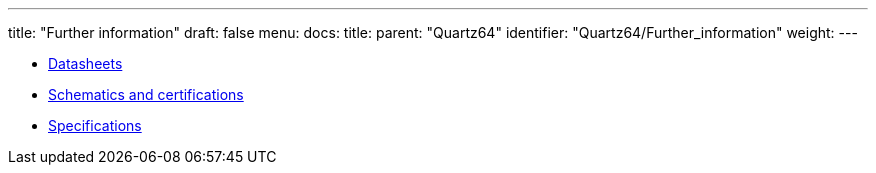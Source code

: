 ---
title: "Further information"
draft: false
menu:
  docs:
    title:
    parent: "Quartz64"
    identifier: "Quartz64/Further_information"
    weight: 
---

* link:Datasheets[]
* link:Schematics_and_certifications[Schematics and certifications]
* link:Specifications[]
